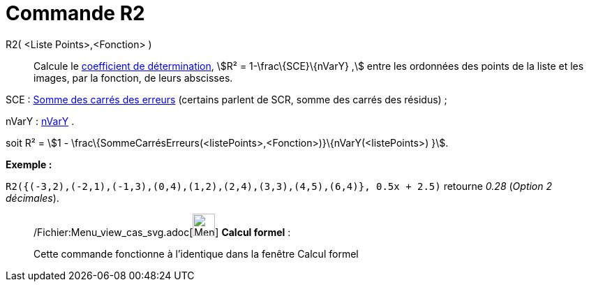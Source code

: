 = Commande R2
:page-en: commands/RSquare_Command
ifdef::env-github[:imagesdir: /fr/modules/ROOT/assets/images]

R2( <Liste Points>,<Fonction> )::
  Calcule le http://en.wikipedia.org/wiki/fr:Coefficient_de_d%C3%A9termination[coefficient de détermination], stem:[R² =
  1-\frac\{SCE}\{nVarY} ,] entre les ordonnées des points de la liste et les images, par la fonction, de leurs
  abscisses.

SCE : xref:/commands/SommeCarrésErreurs.adoc[Somme des carrés des erreurs] (certains parlent de SCR, somme des carrés
des résidus) ;

nVarY : xref:/commands/nVarY.adoc[nVarY] .

soit R² = stem:[1 - \frac\{SommeCarrésErreurs(<listePoints>,<Fonction>)}\{nVarY(<listePoints>) }].

[EXAMPLE]
====

*Exemple :*

`++R2({(-3,2),(-2,1),(-1,3),(0,4),(1,2),(2,4),(3,3),(4,5),(6,4)}, 0.5x + 2.5)++` retourne _0.28_ (_Option 2 décimales_).

====

____________________________________________________________

/Fichier:Menu_view_cas_svg.adoc[image:32px-Menu_view_cas.svg.png[Menu view cas.svg,width=32,height=32]] *Calcul
formel* :

Cette commande fonctionne à l'identique dans la fenêtre Calcul formel
